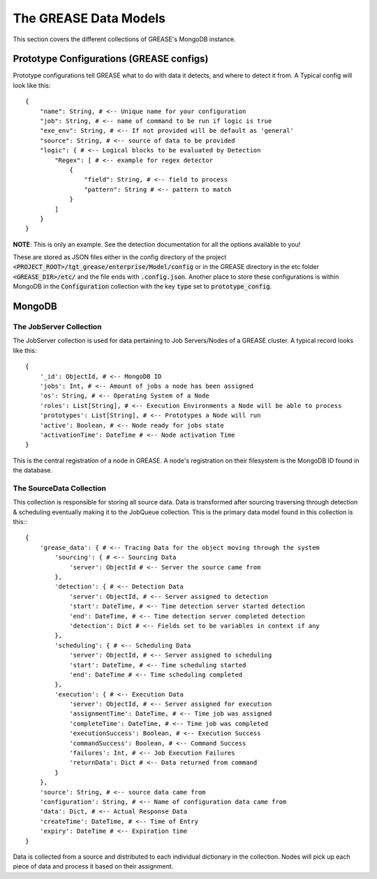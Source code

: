 .. _datamodel:

The GREASE Data Models
***************************

This section covers the different collections of GREASE's MongoDB instance.

Prototype Configurations (GREASE configs)
===========================================

Prototype configurations tell GREASE what to do with data it detects, and where to detect it from. A Typical config
will look like this::

    {
        "name": String, # <-- Unique name for your configuration
        "job": String, # <-- name of command to be run if logic is true
        "exe_env": String, # <-- If not provided will be default as 'general'
        "source": String, # <-- source of data to be provided
        "logic": { # <-- Logical blocks to be evaluated by Detection
            "Regex": [ # <-- example for regex detector
                {
                    "field": String, # <-- field to process
                    "pattern": String # <-- pattern to match
                }
            ]
        }
    }

**NOTE**: This is only an example. See the detection documentation for all the options available to you!

These are stored as JSON files either in the config directory of the project :code:`<PROJECT_ROOT>/tgt_grease/enterprise/Model/config`
or in the GREASE directory in the etc folder :code:`<GREASE_DIR>/etc/` and the file ends with :code:`.config.json`. Another
place to store these configurations is within MongoDB in the :code:`Configuration` collection with the key :code:`type` set
to :code:`prototype_config`.

MongoDB
==========

The JobServer Collection
--------------------------

The JobServer collection is used for data pertaining to Job Servers/Nodes of a GREASE
cluster. A typical record looks like this::

    {
        '_id': ObjectId, # <-- MongoDB ID
        'jobs': Int, # <-- Amount of jobs a node has been assigned
        'os': String, # <-- Operating System of a Node
        'roles': List[String], # <-- Execution Environments a Node will be able to process
        'prototypes': List[String], # <-- Prototypes a Node will run
        'active': Boolean, # <-- Node ready for jobs state
        'activationTime': DateTime # <-- Node activation Time
    }

This is the central registration of a node in GREASE. A node's registration on their
filesystem is the MongoDB ID found in the database.

The SourceData Collection
----------------------------

This collection is responsible for storing all source data. Data is transformed after sourcing traversing through
detection & scheduling eventually making it to the JobQueue collection. This is the primary data model found in this
collection is this:::

    {
        'grease_data': { # <-- Tracing Data for the object moving through the system
            'sourcing': { # <-- Sourcing Data
                'server': ObjectId # <-- Server the source came from
            },
            'detection': { # <-- Detection Data
                'server': ObjectId, # <-- Server assigned to detection
                'start': DateTime, # <-- Time detection server started detection
                'end': DateTime, # <-- Time detection server completed detection
                'detection': Dict # <-- Fields set to be variables in context if any
            },
            'scheduling': { # <-- Scheduling Data
                'server': ObjectId, # <-- Server assigned to scheduling
                'start': DateTime, # <-- Time scheduling started
                'end': DateTime # <-- Time scheduling completed
            },
            'execution': { # <-- Execution Data
                'server': ObjectId, # <-- Server assigned for execution
                'assignmentTime': DateTime, # <-- Time job was assigned
                'completeTime': DateTime, # <-- Time job was completed
                'executionSuccess': Boolean, # <-- Execution Success
                'commandSuccess': Boolean, # <-- Command Success
                'failures': Int, # <-- Job Execution Failures
                'returnData': Dict # <-- Data returned from command
            }
        },
        'source': String, # <-- source data came from
        'configuration': String, # <-- Name of configuration data came from
        'data': Dict, # <-- Actual Response Data
        'createTime': DateTime, # <-- Time of Entry
        'expiry': DateTime # <-- Expiration time
    }

Data is collected from a source and distributed to each individual dictionary in the collection. Nodes will pick up
each piece of data and process it based on their assignment.

